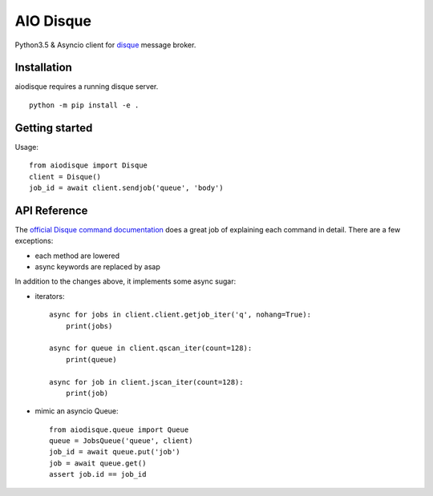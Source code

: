 AIO Disque
==========

Python3.5 & Asyncio client for disque_ message broker.


Installation
------------

aiodisque requires a running disque server.

::

    python -m pip install -e .


Getting started
---------------

Usage::

    from aiodisque import Disque
    client = Disque()
    job_id = await client.sendjob('queue', 'body')

API Reference
-------------

The `official Disque command documentation`_ does a great job of explaining
each command in detail. There are a few exceptions:

* each method are lowered
* async keywords are replaced by asap

In addition to the changes above, it implements some async sugar:

* iterators::

    async for jobs in client.client.getjob_iter('q', nohang=True):
        print(jobs)

    async for queue in client.qscan_iter(count=128):
        print(queue)

    async for job in client.jscan_iter(count=128):
        print(job)

* mimic an asyncio Queue::

    from aiodisque.queue import Queue
    queue = JobsQueue('queue', client)
    job_id = await queue.put('job')
    job = await queue.get()
    assert job.id == job_id

.. _disque: https://github.com/antirez/disque
.. _`official Disque command documentation`: https://github.com/antirez/disque#main-api
